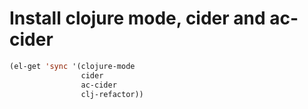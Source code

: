 * Install clojure mode, cider and ac-cider
  #+begin_src emacs-lisp
    (el-get 'sync '(clojure-mode 
                    cider 
                    ac-cider
                    clj-refactor))
  #+end_src

